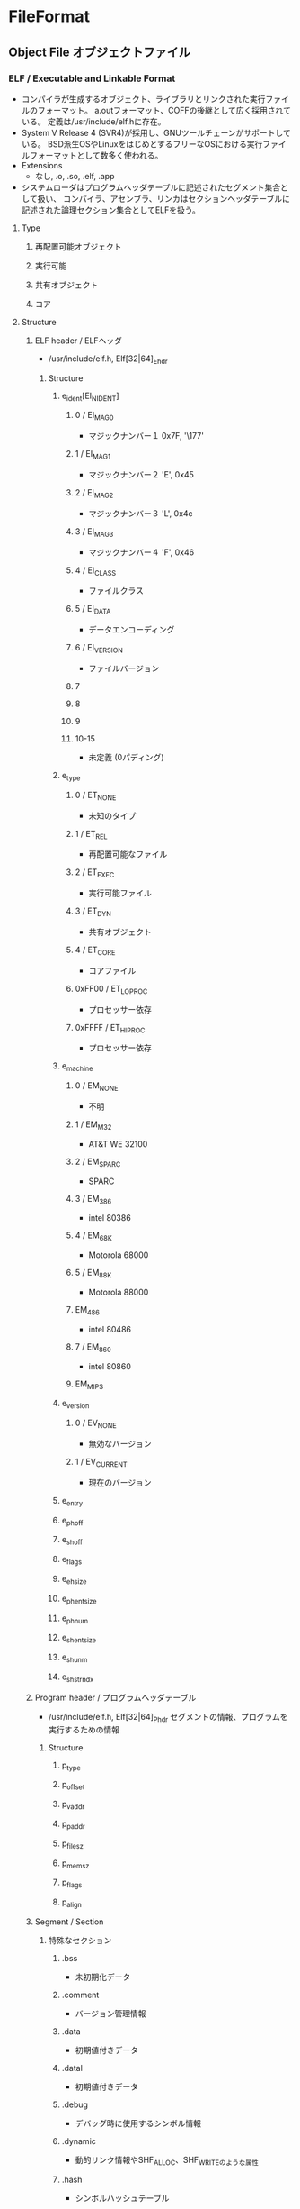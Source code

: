 * FileFormat
** Object File オブジェクトファイル
*** ELF / Executable and Linkable Format
- コンパイラが生成するオブジェクト、ライブラリとリンクされた実行ファイルのフォーマット。
  a.outフォーマット、COFFの後継として広く採用されている。
  定義は/usr/include/elf.hに存在。
- System V Release 4 (SVR4)が採用し、GNUツールチェーンがサポートしている。
  BSD派生OSやLinuxをはじめとするフリーなOSにおける実行ファイルフォーマットとして数多く使われる。
- Extensions
  - なし, .o, .so, .elf, .app
- システムローダはプログラムヘッダテーブルに記述されたセグメント集合として扱い、
  コンパイラ、アセンブラ、リンカはセクションヘッダテーブルに記述された論理セクション集合としてELFを扱う。
**** Type
***** 再配置可能オブジェクト
***** 実行可能
***** 共有オブジェクト
***** コア
**** Structure
***** ELF header / ELFヘッダ
- /usr/include/elf.h, Elf[32|64]_Ehdr
****** Structure
******* e_ident[EI_NIDENT]
******** 0 / EI_MAG0
- マジックナンバー１
  0x7F, '\177'
******** 1 / EI_MAG1
- マジックナンバー２
  'E', 0x45
******** 2 / EI_MAG2
- マジックナンバー３
  'L', 0x4c
******** 3 / EI_MAG3
- マジックナンバー４
  'F', 0x46
******** 4 / EI_CLASS
- ファイルクラス
******** 5 / EI_DATA
- データエンコーディング
******** 6 / EI_VERSION
- ファイルバージョン
******** 7
******** 8
******** 9
******** 10-15
- 未定義 (0パディング)
******* e_type
******** 0 / ET_NONE
- 未知のタイプ
******** 1 / ET_REL
- 再配置可能なファイル
******** 2 / ET_EXEC
- 実行可能ファイル
******** 3 / ET_DYN
- 共有オブジェクト
******** 4 / ET_CORE
- コアファイル
******** 0xFF00 / ET_LOPROC
- プロセッサー依存
******** 0xFFFF / ET_HIPROC
- プロセッサー依存
******* e_machine
******** 0 / EM_NONE
- 不明
******** 1 / EM_M32
- AT&T WE 32100
******** 2 / EM_SPARC
- SPARC
******** 3 / EM_386
- intel 80386
******** 4 / EM_68K
- Motorola 68000
******** 5 / EM_88K
- Motorola 88000
******** EM_486
- intel 80486
******** 7 / EM_860
- intel 80860
******** EM_MIPS
******* e_version
******** 0 / EV_NONE
- 無効なバージョン
******** 1 / EV_CURRENT
- 現在のバージョン
******* e_entry
******* e_phoff
******* e_shoff
******* e_flags
******* e_ehsize
******* e_phentsize
******* e_phnum
******* e_shentsize
******* e_shunm
******* e_shstrndx
***** Program header / プログラムヘッダテーブル
- /usr/include/elf.h, Elf[32|64]_Phdr
  セグメントの情報、プログラムを実行するための情報
****** Structure
******* p_type
******* p_offset
******* p_vaddr
******* p_paddr
******* p_filesz
******* p_memsz
******* p_flags
******* p_align
***** Segment / Section
****** 特殊なセクション
******* .bss
- 未初期化データ
******* .comment
- バージョン管理情報
******* .data
- 初期値付きデータ
******* .datal
- 初期値付きデータ
******* .debug
- デバッグ時に使用するシンボル情報
******* .dynamic
- 動的リンク情報やSHF_ALLOC、SHF_WRITEのような属性
******* .hash
- シンボルハッシュテーブル
******* .line
- デバッグ時に使用するプログラムソースとマシン語を対応させたシンボルの行番号
******* .note
- ELFフォーマットについての情報
******* .rodata
- 読み込み専用のデータ
******* .rodatal
- 読み込み専用のデータ
******* .shstrtab
- セクション名
******* .strtab
******* .symtab
- シンボルテーブル
******* .text
- テキスト、またはプログラムの命令
***** Section header / セクションヘッダテーブル
- /usr/include/elf.h, Elf[32|64]_Shdr
  セクションの情報
****** Structure
******* sh_name
- セクション名
******* sh_type
******* sh_flags
******* sh_addr
******* sh_offset
******* sh_size
******* sh_link
******* sh_info
******* sh_addralign
******* sh_entsize
**** デバッグ情報ファイル
- 定義されていないが、DWARF / Debug With Arbitrary Record Formatがよく使われる。
**** Link
- [[http://surf.ml.seikei.ac.jp/~nakano/JMwww/html/LDP_man-pages/man5/elf.5.html][ELF - BSD mandoc]]
- [[http://softwaretechnique.jp/OS_Development/Tips/ELF/elf01.html][Tips ELFフォーマットその１ ELFフォーマットについて - 0から作るソフトウェア開発]]
- [[http://d.hatena.ne.jp/yz2cm/20131012/1381586006][【ESF形式】ELFヘッダ（１） - ゆずさん研究所]]
- [[http://caspar.hazymoon.jp/OpenBSD/annex/elf.html][ELF Formatについて]]
*** a.out
- UNIXで使用されていたオブジェクトフォーマット。
*** COFF
- System V Release 3 (SVR3)で使用するために作られたフォーマット。
*** PE / Portable Executable
- Portable Executable
  主に32ビットおよび64ビットのMS Windows上で使用される実行ファイルのフォーマット。
  UEFIアプリケーションのバイナリフォーマットにはPEが採用されている。
  COFFと似た構造をしている。
**** Structure
- 大きく分けると「MS-DOS用ヘッダおよびプログラム」、「NTヘッダ」、「セクションテーブルおよびセクションデータ」から成る。
***** MS-DOS用ヘッダおよびプログラム
- MS-DOSと互換性をとるもので、2つのフィールドをのぞいてWindowsでは使用されない。
****** MS-DOSヘッダ
- WinNT.hの_IMAGE_DOS_HEADERで定義
******* e-magic
- 0x5A4D("MZ")というマジックナンバーが格納されている。
  MZは設計者Mark Zbikowskiのイニシャル。
  MS-DOSのCOMを除く実行ファイルは必ず"MZ"という文字列がある。
******* e-lfanew
- 新しい形式のヘッダへのファイル内オフセット。
  PEフォーマットならNTヘッダのこと。
****** MS-DOS Real-Mode Stub Program
- 可変長。
***** NTヘッダ
- WinNT.hの_IMAGE_NT_HEADERSで定義。
  マジックナンバーとヘッダのかたまり。
****** Signature シグネーチャ
- PEファイルであることを示すシグネチャ、
  あたいは0x50450000("PE\0\0")
****** FileHeader ファイルヘッダ
- WinNT.h, _IMAGE_FILE_HEADER
******* Machine
******* NumberOfSections
******* TimeDateStamp
******* PointerToSymbolTable
******* NumberOfSymbols
******* SizeOfOptionalHeader
******* Characteristics
******** Flags
********* 0x0001 IMAGE_FILE_RELOCS_STRIPPED
********* 0x0002 IMAGE_FILE_EXECUTABLE_IMAGE
********* 0x0100 IMAGE_FILE_32BIT_MACHINE
********* 0x0400 IMAGE_FILE_REMOVABLE_RUN_FROM_SWAP
********* 0x1000 IMAGE_FILE_SYSTEM
********* 0x2000 IMAGE_FILE_DLL
****** OptionalHeader オプショナルヘッダ
- _IMAGE_OPTIONAL_HEADERで定義。
  オプショナル、とあるがPEでは必須。
******* MAGIC
******* MajorLinkerVersion
******* MinorLinkerVersion
******* SizeOfCode
******* AddressOfEntryPoint
******* ImageBase
******* SectionAlignment
******* FileAlignment
******* SizeOfImage
******* SizeOfHeaders
******* DataDirectory
***** セクションテーブル
****** SectionHeader セクションヘッダ
- WinNT.hの_IMAGE_SECTION_HEADER
***** セクションデータ
**** Link
- [[https://codezine.jp/article/detail/403][Windows実行ファイルのバイナリ概要]]

- http://home.a00.itscom.net/hatada/mcc/doc/pe.html
- http://www.atmarkit.co.jp/ait/articles/1202/17/news129.html
- http://blog.techlab-xe.net/archives/3134
- https://qiita.com/kobadlve/items/5bf9bd946c9dfb77a0f8
*** NE / New Executable
- マイクロソフトの16ビットOSで採用された共有ライブラリおよび実行ファイルフォーマットの一つ。
  32ビットWindowsアプリケーションではPortable Executableが使われるようになった。
*** EXE
- 連続した一つのメモリイメージ。
  コード、データ、スタックの全てが別々の複数のセグメント
*** BAT
- コマンドプロンプトに行わせたい命令列をテキストファイルに記述したもの。
*** DONE COM
- コード、データ、スタックの全てのセグメントが同一。
  ファイルヘッダを持たず拡張性がない。いっさいのメタデータをふっ組まない。
  実行時のメモリイメージがそのままファイルとなっている、もっとも単純な実行可能ファイル形式。
*** Mach-O 
- Mach object file
  - a file format for executables, object code, shared libraries, dynamically loaded code, and core dumps.
- NEXTSTEPに由来し、macOSで標準のバイナリファイルフォーマットとして採用されている。
  複数アーキテクチャのバイナリを保持可能（ファットバイナリ）
- まーく・おー
- Extensions / 拡張子
  - なし、.o, .dylib
**** 構造
***** FatHeader
***** fat_arch
***** MachHeader
***** ロードコマンド
*** PEF / Preferred Executable Format
- Classic Mac OSおよびmacOSの実行ファイル・オブジェクトファイルのフォーマット。
** ファイルアーカイブ
*** 7z
*** bzip2
*** gzip
*** tar
*** LHA
*** RAR
*** ZIP
** 音声
*** MP3 / MGEP-1 Audio Layer-3
*** AAC / Advanced Audio Coding
*** ALAC / Apple Lossless Audio Codec
*** WAV / RIFF Waveform Audio Format
*** WMA / Windows Media Audio
*** FLAC / Free Lossless Audio Codec
** 楽曲
*** Standard MIDI File / SMF
*** DONE SMAF / Synthetic music mobile Application Format
** 動画
*** AVI / Audio Video Interleave
*** FLV / Flash Video
*** MPEG / Moving Picture Experts Group
**** MPEG-1
**** MPEG-2
**** MPEG-4
*** MP4 / MPEG-4 Part 14
*** MOV / QuickTime Movie
** 画像・図形
*** ラスター
**** BMP
- Windowsビットマップ
**** JPEG
**** PNG
**** RAW画像
**** TIFF
*** ベクター
**** SVG
